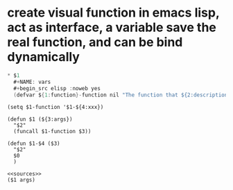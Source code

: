
* create visual function in emacs lisp, act as interface, a variable save the real function, and can be bind dynamically
#+begin_src java
* $1
  #+NAME: vars
  #+begin_src elisp :noweb yes
  (defvar ${1:function}-function nil "The function that ${2:description}")
  #+end_src
  
  
  #+NAME: init
  #+begin_src elisp
  (setq $1-function '$1-${4:xxx})
  #+end_src
  
  #+NAME: methods
  #+begin_src elisp
  (defun $1 (${3:args})
    "$2"
    (funcall $1-function $3))
  
  (defun $1-$4 ($3)
    "$2"
    $0
    )
  #+end_src
  
  #+NAME: test-$1
  #+begin_src elisp :noweb yes
  <<sources>>
  ($1 args)
  #+end_src
 
#+end_src